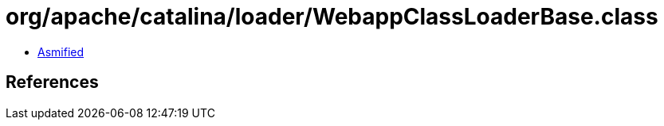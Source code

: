 = org/apache/catalina/loader/WebappClassLoaderBase.class

 - link:WebappClassLoaderBase-asmified.java[Asmified]

== References

